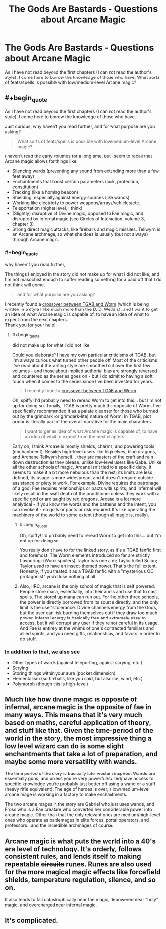 #+TITLE: The Gods Are Bastards - Questions about Arcane Magic

* The Gods Are Bastards - Questions about Arcane Magic
:PROPERTIES:
:Author: IvanDead
:Score: 2
:DateUnix: 1560446567.0
:END:
As I have not read beyond the first chapters (I can not read the author's style), I come here to borrow the knowledge of those who have. What sorts of feats/spells is possible with low/medium-level Arcane magic?


** #+begin_quote
  As I have not read beyond the first chapters (I can not read the author's style), I come here to borrow the knowledge of those who have.
#+end_quote

Just curious, why haven't you read further, and for what purpose are you asking?

#+begin_quote
  What sorts of feats/spells is possible with low/medium-level Arcane magic?
#+end_quote

I haven't read the early volumes for a long time, but I seem to recall that Arcane magic allows for things like:

- Silencing wards (preventing any sound from extending more than a few feet away)
- Enchantments that boost certain parameters (luck, protection, constitution)
- Tracking (like a homing beacon)
- Shielding, especially against energy sources (like wands)
- Working like electricity to power weapons/arrays/vehicles/etc.
- Teleportation (higher level, I think)
- (Slightly) disruptive of Divine magic, opposed to Fae magic, and disrupted by Infernal magic (see Circles of Interaction, volume 3, chapter 3)
- Strong direct magic attacks, like fireballs and magic missiles. Tellwyrn is an Arcane archmage, so what she does is usually (but not always) through Arcane magic.
:PROPERTIES:
:Author: AurelianoTampa
:Score: 9
:DateUnix: 1560448392.0
:END:

*** #+begin_quote
  why haven't you read further,
#+end_quote

The things I enjoyed in the story did not make up for what I did not like, and I'm not masochist enough to suffer reading something for a paid off that I do not think will come.

#+begin_quote
  and for what purpose are you asking?
#+end_quote

I recently found a [[https://forums.spacebattles.com/threads/arachnophobia-worm-the-gods-are-bastards-crossover.746014/][crossover between TGAB and Worm]] (which is being written in a style I like much more than the D. D. Wedd's), and I want to get an idea of what Arcane magic is capable of, to have an idea of what to expect from the next chapters.\\
Thank you for your help!
:PROPERTIES:
:Author: IvanDead
:Score: 6
:DateUnix: 1560450987.0
:END:

**** #+begin_quote
  did not make up for what I did not like
#+end_quote

Could you elaborate? I have my own particular criticisms of TGAB, but I'm always curious what turned other people off. Most of the criticisms I've read about the writing style are smoothed out over the first few volumes - and those about implied authorial bias are strongly reversed and countered as the series goes on - but I do admit to having a soft touch when it comes to the series since I've been invested for years.

#+begin_quote
  I recently found a [[https://forums.spacebattles.com/threads/arachnophobia-worm-the-gods-are-bastards-crossover.746014/][crossover between TGAB and Worm]]
#+end_quote

Oh, spiffy! I'd probably need to reread Worm to get into this... but I'm not up for doing so. Tonally, TGAB is pretty much the opposite of Worm. I've specifically recommended it as a palate cleanser for those who burned out by the grimdark (or grimdark-lite) nature of Worm. In TGAB, plot armor is literally part of the overall narrative for the main characters.

#+begin_quote
  I want to get an idea of what Arcane magic is capable of, to have an idea of what to expect from the next chapters.
#+end_quote

Early on, I think Arcane is mostly shields, charms, and powering tools (enchantment). Besides high-level users like high elves, blue dragons, and Archane Tellwyrn herself... they are masters of the craft and rain down destruction as they please, unlike low-level users like Gabe. Unlike all the other schools of magic, Arcane isn't tied to a specific deity. It seems to make it a bit more nebulous than the rest; its limits are less defined, its usage is more widespread, and it doesn't require outside assistance or piety to work. For example, Divine requires the patronage of a god; Fae requires relationships or pacts with spirits; and Infernal will likely result in the swift death of the practitioner unless they work with a specific god or are taught by red dragons. Arcane is a lot more analytical - if you know the words and the patterns and the intent, you can invoke it - no gods or pacts or risk required. It's like operating the machinery of the world to some extent (though all magic is, really).
:PROPERTIES:
:Author: AurelianoTampa
:Score: 6
:DateUnix: 1560458669.0
:END:

***** #+begin_quote
  Oh, spiffy! I'd probably need to reread Worm to get into this... but I'm not up for doing so.
#+end_quote

You really don't have to for the linked story, as it's a TGAB fanfic first and foremost. The Worm elements introduced so far are strictly flavouring: (Worm spoilers) Taylor has one arm; Taylor killed Scion; Taylor /used to/ have an insect-themed power. That's the full extent. Honestly, if you treated it as a TGAB fanfic with a "mysterious OC protagonist" you'd lose nothing at all.
:PROPERTIES:
:Author: GeeJo
:Score: 4
:DateUnix: 1560468367.0
:END:


***** Also, IIRC, arcane is the only school of magic that is self powered. People store mana, essentially, into their auras and use that to cast spells. The stored up mana can run out. For the other three schools, the power is directly borrowed from its source directly, and the only limit is the user's tolerance. Divine channels energy from the Gods, but the user can risk burning themselves out if they draw too much power. Infernal energy is basically free and extremely easy to access, but it will corrupt any user if they're not careful in its usage. And Fae is entirely at the whims of one's contracted familiars and allied spirits, and you need gifts, relationships, and favors in order to do stuff.
:PROPERTIES:
:Author: Mountebank
:Score: 2
:DateUnix: 1560523687.0
:END:


*** In addition to that, we also see

- Other types of wards (against teleporting, against scrying, etc.)
- Scrying
- Storing things within your aura (pocket dimension)
- Elementalism (so fireballs, like you said, but also ice, wind, etc.)
- Polymorph (though this is high-level)
:PROPERTIES:
:Author: sibswagl
:Score: 3
:DateUnix: 1560485759.0
:END:


** Much like how divine magic is opposite of infernal, arcane magic is the opposite of fae in many ways. This means that it's very much based on maths, careful application of theory, and stuff like that. Given the time-period of the world in the story, the most impressive thing a low level wizard can do is some slight enchantments that take a lot of preparation, and maybe some more versatility with wands.

The time period of the story is basically late-western inspired. Wands are essentially guns, and unless you're very powerful/skilled/have access to specific knowledge you're probably just better off using a wand or a staff (heavy rifle equivalent). The age of heroes is over, a low/medium-level arcane mage is working in a factory to make enchantments.

The two arcane mages in the story are Gabriel who just uses wands, and Fross who is a Fae creature who converted her considerable power into arcane magic. Other than that the only relevant ones are medium/high-level ones who operate as battlemages in elite forces, portal operators, and professors...and the incredible archmages of course.
:PROPERTIES:
:Author: LordSwedish
:Score: 6
:DateUnix: 1560448761.0
:END:


** Arcane magic is what puts the world into a 40's era level of technology. It's orderly, follows consistent rules, and lends itself to making repeatable +circuits+ runes. Runes are also used for the more magical magic effects like forcefield shields, temperature regulation, silence, and so on.

It also tends to fail catastrophically near fae magic, depowered near "holy" magic, and overcharged near infernal magic.
:PROPERTIES:
:Author: MilesSand
:Score: 2
:DateUnix: 1560631461.0
:END:


** It's complicated.
:PROPERTIES:
:Author: ArgentStonecutter
:Score: 1
:DateUnix: 1560447249.0
:END:
